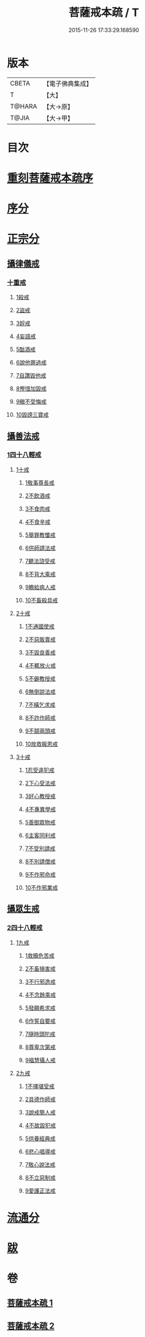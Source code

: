 #+TITLE: 菩薩戒本疏 / T
#+DATE: 2015-11-26 17:33:29.168590
* 版本
 |     CBETA|【電子佛典集成】|
 |         T|【大】     |
 |    T@HARA|【大→原】   |
 |     T@JIA|【大→甲】   |

* 目次
* [[file:KR6k0082_001.txt::001-0656a3][重刻菩薩戒本疏序]]
* [[file:KR6k0082_001.txt::0661a10][序分]]
* [[file:KR6k0082_001.txt::0663b12][正宗分]]
** [[file:KR6k0082_001.txt::0663b12][攝律儀戒]]
*** [[file:KR6k0082_001.txt::0663b26][十重戒]]
**** [[file:KR6k0082_001.txt::0663c1][1殺戒]]
**** [[file:KR6k0082_001.txt::0664c25][2盜戒]]
**** [[file:KR6k0082_001.txt::0665b10][3婬戒]]
**** [[file:KR6k0082_001.txt::0665c19][4妄語戒]]
**** [[file:KR6k0082_001.txt::0666a18][5酤酒戒]]
**** [[file:KR6k0082_001.txt::0666b15][6說他罪過戒]]
**** [[file:KR6k0082_001.txt::0666c9][7自讚毀他戒]]
**** [[file:KR6k0082_001.txt::0667b17][8慳惜加毀戒]]
**** [[file:KR6k0082_001.txt::0668a14][9瞋不受悔戒]]
**** [[file:KR6k0082_001.txt::0668c17][10毀謗三寶戒]]
** [[file:KR6k0082_002.txt::002-0670a12][攝善法戒]]
*** [[file:KR6k0082_002.txt::002-0670a12][1四十八輕戒]]
**** [[file:KR6k0082_002.txt::0670c18][1十戒]]
***** [[file:KR6k0082_002.txt::0670c19][1敬事尊長戒]]
***** [[file:KR6k0082_002.txt::0671b18][2不飲酒戒]]
***** [[file:KR6k0082_002.txt::0671c29][3不食肉戒]]
***** [[file:KR6k0082_002.txt::0672a14][4不食辛戒]]
***** [[file:KR6k0082_002.txt::0672a29][5舉罪教懺戒]]
***** [[file:KR6k0082_002.txt::0672c3][6供師請法戒]]
***** [[file:KR6k0082_002.txt::0672c26][7聽法諮受戒]]
***** [[file:KR6k0082_002.txt::0673a17][8不背大乘戒]]
***** [[file:KR6k0082_002.txt::0673b25][9瞻給病人戒]]
***** [[file:KR6k0082_002.txt::0673c24][10不畜殺具戒]]
**** [[file:KR6k0082_002.txt::0674a8][2十戒]]
***** [[file:KR6k0082_002.txt::0674a10][1不通國使戒]]
***** [[file:KR6k0082_002.txt::0674b1][2不惡販賣戒]]
***** [[file:KR6k0082_002.txt::0674b17][3不毀良善戒]]
***** [[file:KR6k0082_002.txt::0674c23][4不輒放火戒]]
***** [[file:KR6k0082_002.txt::0675a14][5不僻教授戒]]
***** [[file:KR6k0082_002.txt::0675c5][6無倒說法戒]]
***** [[file:KR6k0082_002.txt::0676a15][7不橫乞求戒]]
***** [[file:KR6k0082_002.txt::0676b3][8不詐作師戒]]
***** [[file:KR6k0082_002.txt::0676b20][9不鬪兩頭戒]]
***** [[file:KR6k0082_002.txt::0676c13][10放救報恩戒]]
**** [[file:KR6k0082_002.txt::0677a29][3十戒]]
***** [[file:KR6k0082_002.txt::0677b7][1忍受違犯戒]]
***** [[file:KR6k0082_002.txt::0677c10][2下心受法戒]]
***** [[file:KR6k0082_002.txt::0677c28][3好心教授戒]]
***** [[file:KR6k0082_002.txt::0678a22][4不專異學戒]]
***** [[file:KR6k0082_002.txt::0678c1][5善御眾物戒]]
***** [[file:KR6k0082_002.txt::0678c21][6主客同利戒]]
***** [[file:KR6k0082_002.txt::0679b5][7不受別請戒]]
***** [[file:KR6k0082_002.txt::0679c15][8不別請僧戒]]
***** [[file:KR6k0082_002.txt::0680a29][9不作邪命戒]]
***** [[file:KR6k0082_002.txt::0680b16][10不作邪業戒]]
** [[file:KR6k0082_002.txt::0680c16][攝眾生戒]]
*** [[file:KR6k0082_002.txt::0680c16][2四十八輕戒]]
**** [[file:KR6k0082_002.txt::0680c17][1九戒]]
***** [[file:KR6k0082_002.txt::0680c24][1救贖危苦戒]]
***** [[file:KR6k0082_002.txt::0681a15][2不畜損害戒]]
***** [[file:KR6k0082_002.txt::0681b3][3不行邪逸戒]]
***** [[file:KR6k0082_002.txt::0681b17][4不念餘乘戒]]
***** [[file:KR6k0082_002.txt::0681c7][5發願希求戒]]
***** [[file:KR6k0082_002.txt::0681c25][6作誓自要戒]]
***** [[file:KR6k0082_002.txt::0682c4][7隨時頭陀戒]]
***** [[file:KR6k0082_002.txt::0683b27][8尊卑次第戒]]
***** [[file:KR6k0082_002.txt::0684a29][9福慧攝人戒]]
**** [[file:KR6k0082_002.txt::0684c1][2九戒]]
***** [[file:KR6k0082_002.txt::0684c7][1不擇堪受戒]]
***** [[file:KR6k0082_002.txt::0685b22][2具德作師戒]]
***** [[file:KR6k0082_002.txt::0686c14][3說戒簡人戒]]
***** [[file:KR6k0082_002.txt::0687a24][4不故毀犯戒]]
***** [[file:KR6k0082_002.txt::0687b16][5供養經典戒]]
***** [[file:KR6k0082_002.txt::0687c14][6悲心唱導戒]]
***** [[file:KR6k0082_002.txt::0688a2][7敬心說法戒]]
***** [[file:KR6k0082_002.txt::0688a17][8不立惡制戒]]
***** [[file:KR6k0082_002.txt::0688b6][9愛護正法戒]]
* [[file:KR6k0082_002.txt::0688c3][流通分]]
* [[file:KR6k0082_002.txt::0689a19][跋]]
* 卷
** [[file:KR6k0082_001.txt][菩薩戒本疏 1]]
** [[file:KR6k0082_002.txt][菩薩戒本疏 2]]
